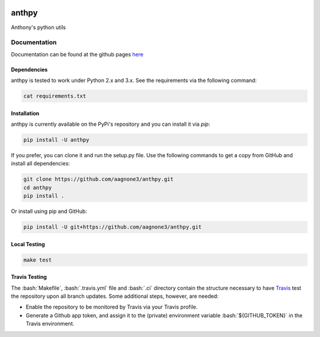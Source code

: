 .. -*- mode: rst -*-

.. role:: bash(code)
   :language: bash

|Travis|_ |PyPi|_ |TestStatus|_ |PythonVersion|_

.. |Travis| image:: https://travis-ci.org/aagnone3/anthpy.svg?branch=master

.. |PyPi| image:: https://badge.fury.io/py/anthpy.svg
.. _PyPi: https://badge.fury.io/py/anthpy

.. |TestStatus| image:: https://travis-ci.org/aagnone3/anthpy.svg
.. _TestStatus: https://travis-ci.org/aagnone3/anthpy.svg

.. |PythonVersion| image:: https://img.shields.io/pypi/pyversions/anthpy.svg
.. _PythonVersion: https://img.shields.io/pypi/pyversions/anthpy.svg

anthpy
================

Anthony's python utils

Documentation
-------------

Documentation can be found at the github pages here_

.. _here: https://aagnone3.github.io/anthpy/

Dependencies
~~~~~~~~~~~~

anthpy is tested to work under Python 2.x and 3.x.
See the requirements via the following command:

.. code-block:: bash

  cat requirements.txt

Installation
~~~~~~~~~~~~

anthpy is currently available on the PyPi's repository and you can
install it via `pip`:

.. code-block:: bash

  pip install -U anthpy

If you prefer, you can clone it and run the setup.py file. Use the following
commands to get a copy from GitHub and install all dependencies:

.. code-block:: bash

  git clone https://github.com/aagnone3/anthpy.git
  cd anthpy
  pip install .

Or install using pip and GitHub:

.. code-block:: bash

  pip install -U git+https://github.com/aagnone3/anthpy.git

Local Testing
~~~~~~~~~~~~~

.. code-block:: bash

  make test
  
Travis Testing
~~~~~~~~~~~~~~

The :bash:`Makefile`, :bash:`.travis.yml` file and :bash:`.ci` directory contain the structure necessary to have Travis_ test the repository upon all branch updates. Some additional steps, however, are needed:

- Enable the repository to be monitored by Travis via your Travis profile.
- Generate a Github app token, and assign it to the (private) environment variable :bash:`${GITHUB_TOKEN}` in the Travis environment.

.. _Travis: https://travis-ci.org/aagnone3/anthpy
